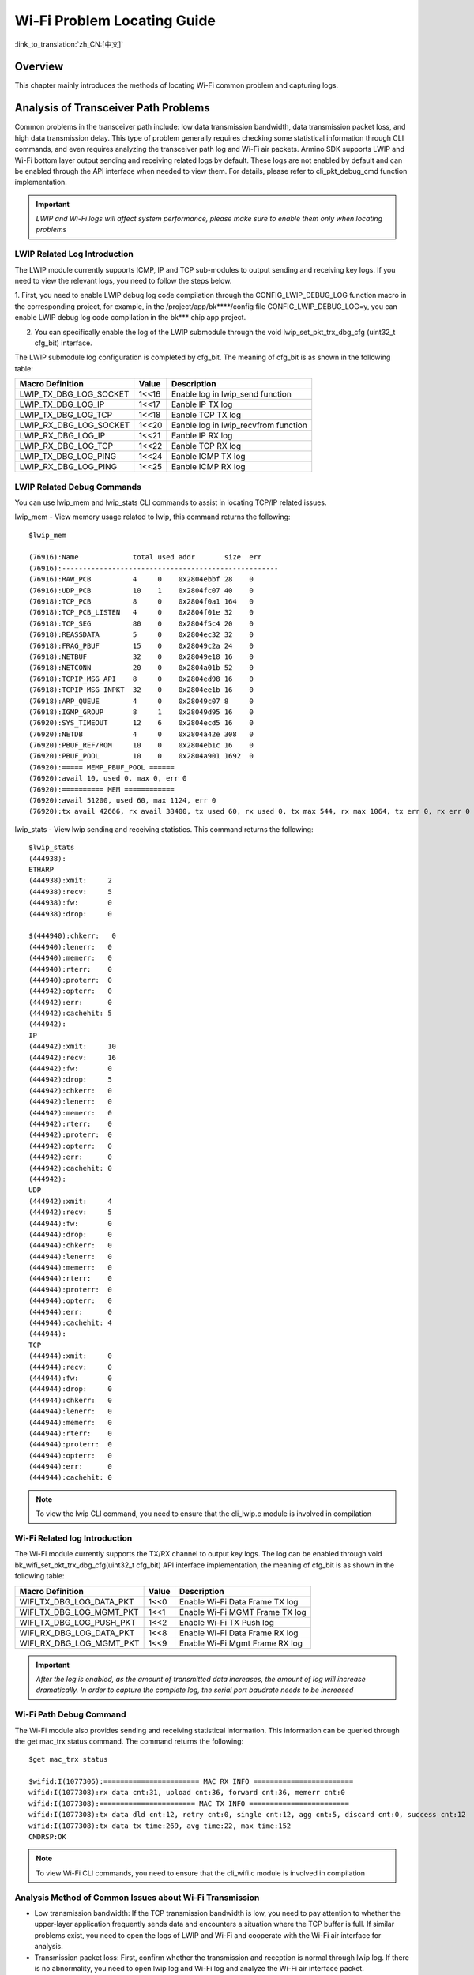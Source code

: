 **Wi-Fi Problem Locating Guide**
=====================================

:link_to_translation:`zh_CN:[中文]`

**Overview**
---------------
This chapter mainly introduces the methods of locating Wi-Fi common problem and capturing logs.

**Analysis of Transceiver Path Problems**
-------------------------------------------
Common problems in the transceiver path include: low data transmission bandwidth, data transmission packet loss, and high data transmission delay.
This type of problem generally requires checking some statistical information through CLI commands, and even requires analyzing the transceiver path log and Wi-Fi air packets.
Armino SDK supports LWIP and Wi-Fi bottom layer output sending and receiving related logs by default. These logs are not enabled by default and can be enabled through the API interface when needed to view them.
For details, please refer to cli_pkt_debug_cmd function implementation.

.. important::
    *LWIP and Wi-Fi logs will affect system performance, please make sure to enable them only when locating problems*

**LWIP Related Log Introduction**
************************************

The LWIP module currently supports ICMP, IP and TCP sub-modules to output sending and receiving key logs. If you need to view the relevant logs, you need to follow the steps below.

1. First, you need to enable LWIP debug log code compilation through the CONFIG_LWIP_DEBUG_LOG function macro in the corresponding project, for example, in the /project/app/bk****/config file
CONFIG_LWIP_DEBUG_LOG=y, you can enable LWIP debug log code compilation in the bk*** chip app project.

2. You can specifically enable the log of the LWIP submodule through the void lwip_set_pkt_trx_dbg_cfg (uint32_t cfg_bit) interface.

The LWIP submodule log configuration is completed by cfg_bit. The meaning of cfg_bit is as shown in the following table:

+-------------------------------+-----------+--------------------------------------+
| **Macro Definition**          | **Value** | **Description**                      |
+===============================+===========+======================================+
| LWIP_TX_DBG_LOG_SOCKET        |   1<<16   | Enable log in lwip_send function     |
+-------------------------------+-----------+--------------------------------------+
| LWIP_TX_DBG_LOG_IP            |   1<<17   | Eanble IP TX log                     |
+-------------------------------+-----------+--------------------------------------+
| LWIP_TX_DBG_LOG_TCP           |   1<<18   | Eanble TCP TX log                    |
+-------------------------------+-----------+--------------------------------------+
| LWIP_RX_DBG_LOG_SOCKET        |   1<<20   | Eanble log in lwip_recvfrom function |
+-------------------------------+-----------+--------------------------------------+
| LWIP_RX_DBG_LOG_IP            |   1<<21   | Eanble IP RX log                     |
+-------------------------------+-----------+--------------------------------------+
| LWIP_RX_DBG_LOG_TCP           |   1<<22   | Eanble TCP RX log                    |
+-------------------------------+-----------+--------------------------------------+
| LWIP_TX_DBG_LOG_PING          |   1<<24   | Eanble ICMP TX log                   |
+-------------------------------+-----------+--------------------------------------+
| LWIP_RX_DBG_LOG_PING          |   1<<25   | Eanble ICMP RX log                   |
+-------------------------------+-----------+--------------------------------------+

**LWIP Related Debug Commands**
*********************************
You can use lwip_mem and lwip_stats CLI commands to assist in locating TCP/IP related issues.

lwip_mem - View memory usage related to lwip, this command returns the following:

::

    $lwip_mem

    (76916):Name             total used addr       size  err
    (76916):----------------------------------------------------
    (76916):RAW_PCB          4     0    0x2804ebbf 28    0
    (76916):UDP_PCB          10    1    0x2804fc07 40    0
    (76918):TCP_PCB          8     0    0x2804f0a1 164   0
    (76918):TCP_PCB_LISTEN   4     0    0x2804f01e 32    0
    (76918):TCP_SEG          80    0    0x2804f5c4 20    0
    (76918):REASSDATA        5     0    0x2804ec32 32    0
    (76918):FRAG_PBUF        15    0    0x28049c2a 24    0
    (76918):NETBUF           32    0    0x28049e18 16    0
    (76918):NETCONN          20    0    0x2804a01b 52    0
    (76918):TCPIP_MSG_API    8     0    0x2804ed98 16    0
    (76918):TCPIP_MSG_INPKT  32    0    0x2804ee1b 16    0
    (76918):ARP_QUEUE        4     0    0x28049c07 8     0
    (76918):IGMP_GROUP       8     1    0x28049d95 16    0
    (76920):SYS_TIMEOUT      12    6    0x2804ecd5 16    0
    (76920):NETDB            4     0    0x2804a42e 308   0
    (76920):PBUF_REF/ROM     10    0    0x2804eb1c 16    0
    (76920):PBUF_POOL        10    0    0x2804a901 1692  0
    (76920):===== MEMP_PBUF_POOL ======
    (76920):avail 10, used 0, max 0, err 0
    (76920):========== MEM ============
    (76920):avail 51200, used 60, max 1124, err 0
    (76920):tx avail 42666, rx avail 38400, tx used 60, rx used 0, tx max 544, rx max 1064, tx err 0, rx err 0

lwip_stats - View lwip sending and receiving statistics. This command returns the following:

::

    $lwip_stats
    (444938):
    ETHARP
    (444938):xmit:     2
    (444938):recv:     5
    (444938):fw:       0
    (444938):drop:     0
    
    $(444940):chkerr:   0
    (444940):lenerr:   0
    (444940):memerr:   0
    (444940):rterr:    0
    (444940):proterr:  0
    (444942):opterr:   0
    (444942):err:      0
    (444942):cachehit: 5
    (444942):
    IP
    (444942):xmit:     10
    (444942):recv:     16
    (444942):fw:       0
    (444942):drop:     5
    (444942):chkerr:   0
    (444942):lenerr:   0
    (444942):memerr:   0
    (444942):rterr:    0
    (444942):proterr:  0
    (444942):opterr:   0
    (444942):err:      0
    (444942):cachehit: 0
    (444942):
    UDP
    (444942):xmit:     4
    (444942):recv:     5
    (444944):fw:       0
    (444944):drop:     0
    (444944):chkerr:   0
    (444944):lenerr:   0
    (444944):memerr:   0
    (444944):rterr:    0
    (444944):proterr:  0
    (444944):opterr:   0
    (444944):err:      0
    (444944):cachehit: 4
    (444944):
    TCP
    (444944):xmit:     0
    (444944):recv:     0
    (444944):fw:       0
    (444944):drop:     0
    (444944):chkerr:   0
    (444944):lenerr:   0
    (444944):memerr:   0
    (444944):rterr:    0
    (444944):proterr:  0
    (444944):opterr:   0
    (444944):err:      0
    (444944):cachehit: 0

.. Note:: To view the lwip CLI command, you need to ensure that the cli_lwip.c module is involved in compilation

**Wi-Fi Related log Introduction**
************************************

The Wi-Fi module currently supports the TX/RX channel to output key logs. The log can be enabled through void bk_wifi_set_pkt_trx_dbg_cfg(uint32_t cfg_bit)
API interface implementation, the meaning of cfg_bit is as shown in the following table:

+-------------------------------+-----------+-----------------------------------+
| **Macro Definition**          | **Value** | **Description**                   |
+===============================+===========+===================================+
| WIFI_TX_DBG_LOG_DATA_PKT      |   1<<0    | Enable Wi-Fi Data Frame TX log    |
+-------------------------------+-----------+-----------------------------------+
| WIFI_TX_DBG_LOG_MGMT_PKT      |   1<<1    | Enable Wi-Fi MGMT Frame TX log    |
+-------------------------------+-----------+-----------------------------------+
| WIFI_TX_DBG_LOG_PUSH_PKT      |   1<<2    | Enable Wi-Fi TX Push log          |
+-------------------------------+-----------+-----------------------------------+
| WIFI_RX_DBG_LOG_DATA_PKT      |   1<<8    | Enable Wi-Fi Data Frame RX log    |
+-------------------------------+-----------+-----------------------------------+
| WIFI_RX_DBG_LOG_MGMT_PKT      |   1<<9    | Enable Wi-Fi Mgmt Frame RX log    |
+-------------------------------+-----------+-----------------------------------+

.. important::
    *After the log is enabled, as the amount of transmitted data increases, the amount of log will increase dramatically. In order to capture the complete log, the serial port baudrate needs to be increased*

**Wi-Fi Path Debug Command**
*********************************

The Wi-Fi module also provides sending and receiving statistical information. This information can be queried through the get mac_trx status command. The command returns the following:

::

    $get mac_trx status
    
    $wifid:I(1077306):======================= MAC RX INFO ========================
    wifid:I(1077308):rx data cnt:31, upload cnt:36, forward cnt:36, memerr cnt:0
    wifid:I(1077308):======================= MAC TX INFO ========================
    wifid:I(1077308):tx data dld cnt:12, retry cnt:0, single cnt:12, agg cnt:5, discard cnt:0, success cnt:12
    wifid:I(1077308):tx data tx time:269, avg time:22, max time:152
    CMDRSP:OK

.. Note:: To view Wi-Fi CLI commands, you need to ensure that the cli_wifi.c module is involved in compilation

**Analysis Method of Common Issues about Wi-Fi Transmission**
***********************************************************************
- Low transmission bandwidth: If the TCP transmission bandwidth is low, you need to pay attention to whether the upper-layer application frequently sends data and encounters a situation where the TCP buffer is full. If similar problems exist, you need to open the logs of LWIP and Wi-Fi and cooperate with the Wi-Fi air interface for analysis.
- Transmission packet loss: First, confirm whether the transmission and reception is normal through lwip log. If there is no abnormality, you need to open lwip log and Wi-Fi log and analyze the Wi-Fi air interface packet.
- High transmission delay: This type of problem is generally related to the environment. You can first use the ping program to confirm whether the delay with the target communication address is as expected. If the ping delay is normal, you need to enable lwip log and Wi-Fi log and analyze the Wi-Fi air interface packets.